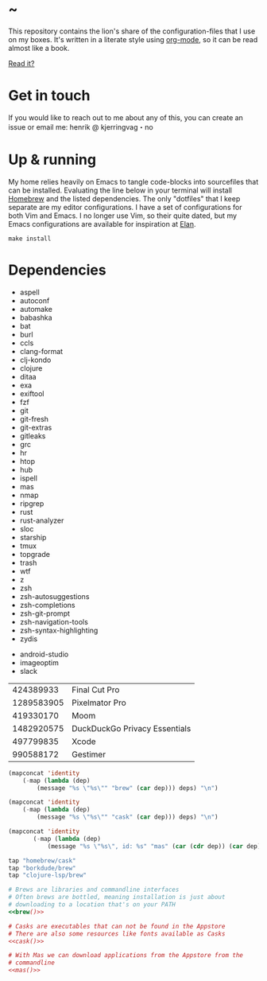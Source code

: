 * ~

This repository contains the lion's share of the configuration-files
that I use on my boxes. It's written in a literate style using
[[https://orgmode.org][org-mode]], so it can be read almost like a book.

[[https://hkjels.github.com/home/][Read it?]]

* Get in touch

If you would like to reach out to me about any of this, you can create
an issue or email me: henrik @ kjerringvag・no

* Up & running

My home relies heavily on Emacs to tangle code-blocks into sourcefiles
that can be installed. Evaluating the line below in your terminal will
install [[https://brew.sh][Homebrew]] and the listed dependencies. The only "dotfiles" that
I keep separate are my editor configurations. I have a set of
configurations for both Vim and Emacs. I no longer use Vim, so their
quite dated, but my Emacs configurations are available for inspiration
at [[https://github.com/hkjels/elan][Elan]].
#+begin_src shell
make install
#+end_src

* Dependencies

#+name: deps
- aspell
- autoconf
- automake
- babashka
- bat
- burl
- ccls
- clang-format
- clj-kondo
- clojure
- ditaa
- exa
- exiftool
- fzf
- git
- git-fresh
- git-extras
- gitleaks
- grc
- hr
- htop
- hub
- ispell
- mas
- nmap
- ripgrep
- rust
- rust-analyzer
- sloc
- starship
- tmux
- topgrade
- trash
- wtf
- z
- zsh
- zsh-autosuggestions
- zsh-completions
- zsh-git-prompt
- zsh-navigation-tools
- zsh-syntax-highlighting
- zydis

#+name: casks
- android-studio
- imageoptim
- slack

#+name: macapps
|  424389933 | Final Cut Pro                 |
| 1289583905 | Pixelmator Pro                |
|  419330170 | Moom                          |
| 1482920575 | DuckDuckGo Privacy Essentials |
|  497799835 | Xcode                         |
|  990588172 | Gestimer                      |

#+name: brew
#+begin_src emacs-lisp :var deps=deps
(mapconcat 'identity
	(-map (lambda (dep)
		(message "%s \"%s\"" "brew" (car dep))) deps) "\n")
#+end_src

#+name: cask
#+begin_src emacs-lisp :var deps=casks
(mapconcat 'identity
	(-map (lambda (dep)
		(message "%s \"%s\"" "cask" (car dep))) deps) "\n")
#+end_src

#+name: mas
#+begin_src emacs-lisp :var deps=macapps
(mapconcat 'identity
	   (-map (lambda (dep)
		   (message "%s \"%s\", id: %s" "mas" (car (cdr dep)) (car dep))) deps) "\n")
#+end_src

#+begin_src ruby :tangle Brewfile :noweb yes
tap "homebrew/cask"
tap "borkdude/brew"
tap "clojure-lsp/brew"

# Brews are libraries and commandline interfaces
# Often brews are bottled, meaning installation is just about
# downloading to a location that's on your PATH
<<brew()>>

# Casks are executables that can not be found in the Appstore
# There are also some resources like fonts available as Casks
<<cask()>>

# With Mas we can download applications from the Appstore from the
# commandline
<<mas()>>
#+end_src

* Makefile                                                           :noexport:

#+begin_src makefile :tangle Makefile
.PHONY: install bundle

TIC=tic
CURL=curl -fsSL

brew:
	@type -p "$@" >/dev/null 2>&1 || $(CURL) "https://raw.githubusercontent.com/Homebrew/install/HEAD/install.sh"

bundle: brew
	$< $@

.terminfo: terminfo-24bit
	$(TIC) -o "$HOME/$@" $<

install: .terminfo bundle
#+end_src
